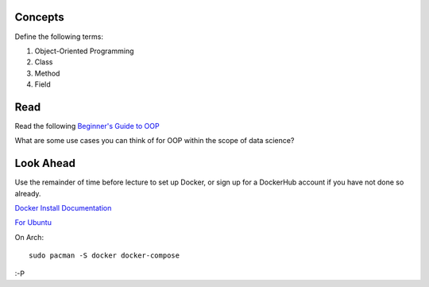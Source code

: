 .. -*- coding: utf-8 -*-
.. Author: Brian Thomas Ross <ML@BrianThomasRoss.com>
.. License: BSD-4-Clause

Concepts
~~~~~~~~

Define the following terms:

#. Object-Oriented Programming

#. Class

#. Method

#. Field

Read
~~~~

Read the following `Beginner's Guide to OOP <https://dev.to/charanrajgolla/beginners-guide---object-oriented-programming>`_

What are some use cases you can think of for OOP within the scope of data science?

Look Ahead
~~~~~~~~~~

Use the remainder of time before lecture to set up Docker, or sign up for a DockerHub account
if you have not done so already.

`Docker Install Documentation <https://docs.docker.com/desktop/>`_

`For Ubuntu <https://docs.docker.com/engine/install/ubuntu/>`_

On Arch::

    sudo pacman -S docker docker-compose

:-P